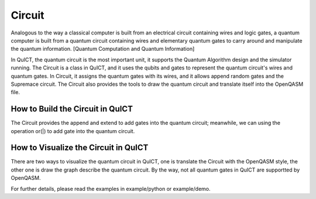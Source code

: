 Circuit
=======
Analogous to the way a classical computer is built from an electrical circuit containing wires and logic gates,
a quantum computer is built from a quantum circuit containing wires and elementary quantum gates to carry around
and manipulate the quantum information. [Quantum Computation and Quantum Information]

In QuICT, the quantum circuit is the most important unit, it supports the Quantum Algorithm design and the simulator running.
The Circuit is a class in QuICT, and it uses the qubits and gates to represent the quantum circuit's wires and quantum gates.
In Circuit, it assigns the quantum gates with its wires, and it allows append random gates and the Supremace circuit. The Circuit
also provides the tools to draw the quantum circuit and translate itself into the OpenQASM file.

How to Build the Circuit in QuICT
---------------------------------
The Circuit provides the append and extend to add gates into the quantum circuit; meanwhile, we can using the operation or(|) to
add gate into the quantum circuit.

.. code-block:: python
    from QuICT.core import Circuit
    from QuICT.core.gate import *

    # Build a circuit with qubits 5
    circuit = Circuit(5)

    # add gates
    H | circuit                     # append H gate to all qubits
    S | circuit(3)                  # append S gate with target qubit 3
    U2(1, 0) | circuit(1)           # append U2 gate with target qubit 1
    mg = H & 3
    circuit.append(mg)              # append mg gate
    QFT.build_gate(5) | circuit     # append QFT composite gate

    # append random gates and Supremace circuit
    circuit.random_append(rand_size=10)
    circuit.supremacy_append(repeat=4, pattern="ABCDCDAB")

How to Visualize the Circuit in QuICT
-------------------------------------
There are two ways to visualize the quantum circuit in QuICT, one is translate the Circuit with the OpenQASM style, the other one is
draw the graph describe the quantum circuit. By the way, not all quantum gates in QuICT are supportted by OpenQASM.

.. code-block:: python
    # circuit from above
    # qasm
    circuit.qasm()

    # draw the circuit's graph
    circuit.draw(method='matp', filename="QuICT")

For further details, please read the examples in example/python or example/demo.
